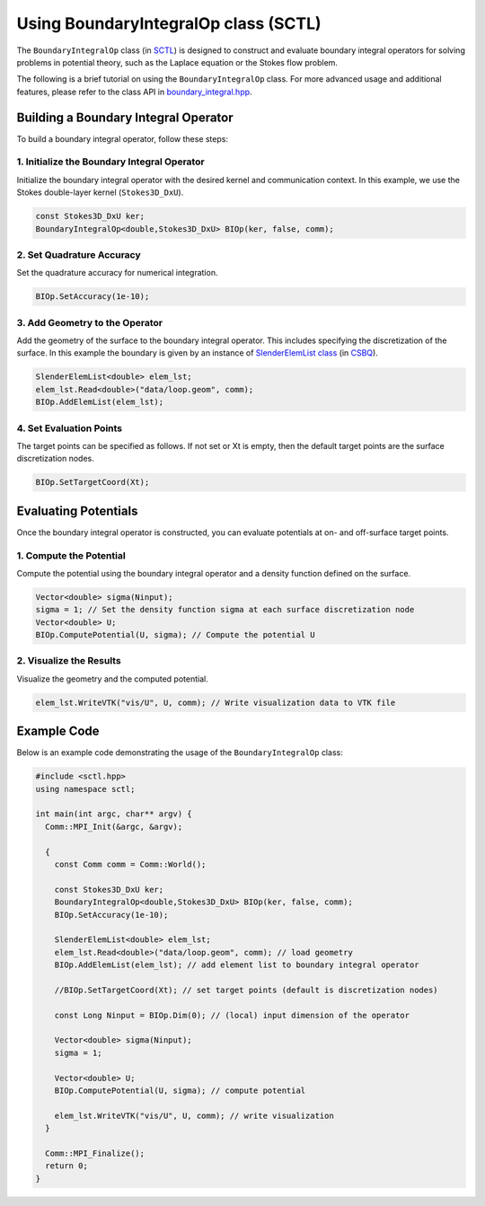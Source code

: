 .. _tutorial-boundaryintegralop:

Using BoundaryIntegralOp class (SCTL)
=====================================

The ``BoundaryIntegralOp`` class (in `SCTL <https://sctl.readthedocs.io>`_) is designed to construct and evaluate boundary integral operators for solving problems in potential theory, such as the Laplace equation or the Stokes flow problem.

The following is a brief tutorial on using the ``BoundaryIntegralOp`` class. For more advanced usage and additional features, please refer to the class API in `boundary_integral.hpp <https://sctl.readthedocs.io/en/latest/doxygen/boundary_integral.html>`_.

Building a Boundary Integral Operator
-------------------------------------

To build a boundary integral operator, follow these steps:

1. Initialize the Boundary Integral Operator
~~~~~~~~~~~~~~~~~~~~~~~~~~~~~~~~~~~~~~~~~~~~

Initialize the boundary integral operator with the desired kernel and communication context.
In this example, we use the Stokes double-layer kernel (``Stokes3D_DxU``).

.. code-block:: cpp

   const Stokes3D_DxU ker;
   BoundaryIntegralOp<double,Stokes3D_DxU> BIOp(ker, false, comm);

2. Set Quadrature Accuracy
~~~~~~~~~~~~~~~~~~~~~~~~~~

Set the quadrature accuracy for numerical integration.

.. code-block:: cpp

   BIOp.SetAccuracy(1e-10);

3. Add Geometry to the Operator
~~~~~~~~~~~~~~~~~~~~~~~~~~~~~~~~

Add the geometry of the surface to the boundary integral operator. This includes specifying the discretization of the surface.
In this example the boundary is given by an instance of `SlenderElemList class <https://csbq.readthedocs.io/en/latest/doxygen/slender_element.html>`_ (in `CSBQ <https://csbq.readthedocs.io>`_).

.. code-block:: cpp

   SlenderElemList<double> elem_lst;
   elem_lst.Read<double>("data/loop.geom", comm);
   BIOp.AddElemList(elem_lst);

4. Set Evaluation Points
~~~~~~~~~~~~~~~~~~~~~~~~

The target points can be specified as follows.
If not set or Xt is empty, then the default target points are the surface discretization nodes.

.. code-block:: cpp

   BIOp.SetTargetCoord(Xt);

Evaluating Potentials
----------------------

Once the boundary integral operator is constructed, you can evaluate potentials at on- and off-surface target points.

1. Compute the Potential
~~~~~~~~~~~~~~~~~~~~~~~~

Compute the potential using the boundary integral operator and a density function defined on the surface.

.. code-block:: cpp

   Vector<double> sigma(Ninput);
   sigma = 1; // Set the density function sigma at each surface discretization node
   Vector<double> U;
   BIOp.ComputePotential(U, sigma); // Compute the potential U

2. Visualize the Results
~~~~~~~~~~~~~~~~~~~~~~~~~

Visualize the geometry and the computed potential.

.. code-block:: cpp

   elem_lst.WriteVTK("vis/U", U, comm); // Write visualization data to VTK file

Example Code
------------

Below is an example code demonstrating the usage of the ``BoundaryIntegralOp`` class:

.. code-block:: cpp

   #include <sctl.hpp>
   using namespace sctl;

   int main(int argc, char** argv) {
     Comm::MPI_Init(&argc, &argv);

     {
       const Comm comm = Comm::World();

       const Stokes3D_DxU ker;
       BoundaryIntegralOp<double,Stokes3D_DxU> BIOp(ker, false, comm);
       BIOp.SetAccuracy(1e-10);

       SlenderElemList<double> elem_lst;
       elem_lst.Read<double>("data/loop.geom", comm); // load geometry
       BIOp.AddElemList(elem_lst); // add element list to boundary integral operator

       //BIOp.SetTargetCoord(Xt); // set target points (default is discretization nodes)

       const Long Ninput = BIOp.Dim(0); // (local) input dimension of the operator

       Vector<double> sigma(Ninput);
       sigma = 1;

       Vector<double> U;
       BIOp.ComputePotential(U, sigma); // compute potential

       elem_lst.WriteVTK("vis/U", U, comm); // write visualization
     }

     Comm::MPI_Finalize();
     return 0;
   }


